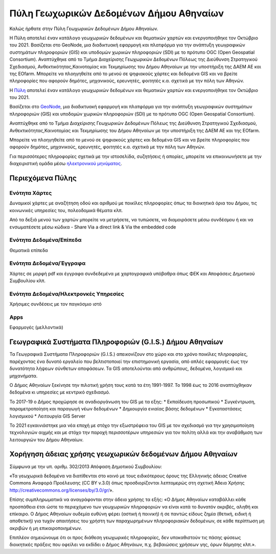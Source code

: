 ========================================
Πύλη Γεωχωρικών Δεδομένων Δήμου Αθηναίων
========================================

Καλώς ήρθατε στην Πύλη Γεωχωρικών Δεδομένων Δήμου Αθηναίων.

H Πύλη αποτελεί έναν κατάλογο γεωχωρικών δεδομένων και θεματικών χαρτών και ενεργοποιήθηκε τον Οκτώβριο του 2021. Βασίζεται στο GeoNode, μια διαδικτυακή εφαρμογή και πλατφόρμα για την ανάπτυξη γεωγραφικών συστημάτων πληροφοριών (GIS) και υποδομών χωρικών πληροφοριών (SDI) με το πρότυπο OGC (Open Geospatial Consortium). Αναπτύχθηκε από το Τμήμα Διαχείρισης Γεωχωρικών Δεδομένων Πόλεως της Διεύθυνση Στρατηγικού Σχεδιασμού, Ανθεκτικότητας,Καινοτομίας και Τεκμηρίωσης του Δήμου Αθηναίων με την υποστήριξη της ΔΑΕΜ ΑΕ και της EOfarm. Μπορείτε να πλοηγηθείτε από το μενού σε ψηφιακούς χάρτες και δεδομένα GIS και να βρείτε πληροφορίες που αφορούν δημότες, μηχανικούς, ερευνητές, φοιτητές κ.α. σχετικά με την πόλη των Αθηνών.



H `Πύλη`_ αποτελεί έναν κατάλογο γεωχωρικών δεδομένων και θεματικών χαρτών και ενεργοποιήθηκε τον Οκτώβριο του 2021.

Βασίζεται στο `GeoNode`_, μια διαδικτυακή εφαρμογή και πλατφόρμα για την ανάπτυξη γεωγραφικών συστημάτων πληροφοριών (GIS) και υποδομών χωρικών πληροφοριών (SDI) με το πρότυπο OGC (Open Geospatial Consortium).

Αναπτύχθηκε από το Τμήμα Διαχείρισης Γεωχωρικών Δεδομένων Πόλεως της Διεύθυνση Στρατηγικού Σχεδιασμού, Ανθεκτικότητας,Καινοτομίας και Τεκμηρίωσης του Δήμου Αθηναίων με την υποστήριξη της ΔΑΕΜ ΑΕ και της EOfarm.

Μπορείτε να πλοηγηθείτε από το μενού σε ψηφιακούς χάρτες και δεδομένα GIS και να βρείτε πληροφορίες που αφορούν δημότες, μηχανικούς, ερευνητές, φοιτητές κ.α. σχετικά με την πόλη των Αθηνών.

Για περισσότερες πληροφορίες σχετικά με την ιστοσελίδα, συζητήσεις ή απορίες, μπορείτε να επικοινωνήσετε με την διαχειριστική ομάδα μέσω `ηλεκτρονικού μηνύματος`_.

.. _Πύλη: http://gis.cityofathens.gr/
.. _GeoNode: http://geonode.org/
.. _ηλεκτρονικού μηνύματος: mailto:t.gis@athens.gr

Περιεχόμενα Πύλης
=================

Ενότητα Χάρτες
----------------
Δυναμικοί χάρτες με αναζήτηση οδού και αριθμού με ποικίλες πληροφορίες όπως τα διοικητικά όρια του Δήμου, τις κοινωνικές υπηρεσίες του, πολεοδομικά θέματα κλπ.

Από τα δεξιά μενού των χαρτών μπορείτε να μετρήσετε, να τυπώσετε, να διαμοιράσετε μέσω συνδέσμου ή και να ενσωματέσετε μέσω κώδικα - Share Via a direct link & Via the embedded code  

Ενότητα Δεδομένα/Επίπεδα
----------------
Θεματικά επίπεδα

Ενότητα Δεδομένα/Έγγραφα
----------------
Χάρτες σε μορφή pdf και έγγραφα συνδεδεμένα με χαρτογραφικά υπόβαθρα όπως ΦΕΚ και Αποφάσεις Δημοτικού Συμβουλίου κλπ.

Ενότητα Δεδομένα/Ηλεκτρονκές Υπηρεσίες
---------------------- 
Χρήσιμες συνδέσεις με τον παγκόσμιο ιστό

Apps
------------
Εφαρμογές (μελλοντικά)

Γεωγραφικά Συστήματα Πληροφοριών (G.I.S.) Δήμου Αθηναίων
========================================================

Τα Γεωγραφικά Συστήματα Πληροφοριών (G.I.S.) απεικονίζουν στο χώρο και στο χρόνο ποικίλες πληροφορίες, παρέχοντας ένα δυνατό εργαλείο που βελτιστοποιεί την επιστημονική εργασία, από απλές εφαρμογές έως την δυνατότητα λήψεων σύνθετων αποφάσεων. Τα GIS αποτελούνται από ανθρώπους, δεδομένα, λογισμικό και μηχανήματα. 

Ο Δήμος Αθηναίων ξεκίνησε την πιλοτική χρήση τους κατά τα έτη 1991-1997. Το 1998 έως το 2016 αναπτύχθηκαν δεδομένα κι υπηρεσίες με κεντρικό σχεδιασμό. 

Το 2017-19 ο Δήμος προχώρησε σε αναδιοργάνωση του GIS με τα εξης:
* Εκπαίδευση προσωπικού
* Συγκέντρωση, παραμετροποίηση και παραγωγή νέων δεδομένων
* Δημιουργία ενιαίας βάσης δεδομένων
* Εγκαταστάσεις λογισμικού
* Λειτουργία GIS Server 

To 2021 εγκαινιάστηκε μια νέα εποχή με στόχο την εξωστρέφεια του GIS με τον σχεδιασμό για την χρησιμοποίηση τεχνολογιών αιχμής και με στόχο την παροχή περισσοτέρων υπηρεσιών για τον πολίτη αλλά και την αναβάθμιση των λειτουργιών του Δήμου Αθηναίων.

Χορήγηση άδειας χρήσης γεωχωρικών δεδομένων Δήμου Αθηναίων
==============================================================
Σύμφωνα με την υπ. αριθμ. 302/2013 Απόφαση Δημοτικού Συμβουλίου:

«Τα γεωχωρικά δεδομένα να διατίθενται στο κοινό με τους ειδικότερους όρους της Ελληνικής άδειας
Creative Commons Αναφορά Προέλευσης (CC BY v.3.0) όπως προσδιορίζονται λεπτομερώς στη
σχετική Άδεια Χρήσης http://creativecommons.org/licenses/by/3.0/gr/».

Επίσης συμπληρωματικά να αναγράφονται στην άδεια χρήσης τα εξής:
«Ο Δήμος Αθηναίων καταβάλλει κάθε προσπάθεια έτσι ώστε το περιεχόμενο των γεωχωρικών
πληροφοριών να είναι κατά το δυνατόν ακριβές, αληθή και επίκαιρο.
Ο Δήμος Αθηναίων ουδεμία ευθύνη φέρει (αστική ή ποινική) ή σε παντώς είδους ζημία (θετική, ειδική
ή αποθετική) για τυχόν απαιτήσεις του χρήστη των παραχωρημένων πληροφοριακών δεδομένων, σε
κάθε περίπτωση μη ακριβών ή μη επικαιροποιημένων.

Επιπλέον σημειώνουμε ότι οι προς διάθεση γεωχωρικές πληροφορίες, δεν υποκαθιστούν τις πάσης
φύσεως διοικητικές πράξεις που οφείλει να εκδίδει ο Δήμος Αθηνάιων, π.χ. βεβαιώσεις χρήσεων γης,
όρων δόμησης κλπ.».

